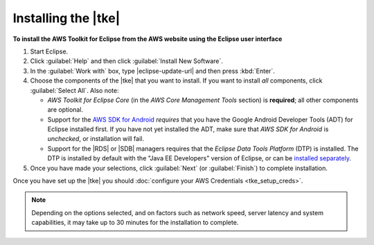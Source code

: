 .. Copyright 2010-2016 Amazon.com, Inc. or its affiliates. All Rights Reserved.

   This work is licensed under a Creative Commons Attribution-NonCommercial-ShareAlike 4.0
   International License (the "License"). You may not use this file except in compliance with the
   License. A copy of the License is located at http://creativecommons.org/licenses/by-nc-sa/4.0/.

   This file is distributed on an "AS IS" BASIS, WITHOUT WARRANTIES OR CONDITIONS OF ANY KIND,
   either express or implied. See the License for the specific language governing permissions and
   limitations under the License.

####################
Installing the |tke|
####################

**To install the AWS Toolkit for Eclipse from the AWS website using the Eclipse user interface**

#.  Start Eclipse.

#.  Click :guilabel:`Help` and then click :guilabel:`Install New Software`.

#.  In the :guilabel:`Work with` box, type |eclipse-update-url| and then press :kbd:`Enter`.

#.  Choose the components of the |tke| that you want to install. If you want to install *all*
    components, click :guilabel:`Select All`. Also note:

    * *AWS Toolkit for Eclipse Core* (in the *AWS Core Management Tools* section) is **required**;
      all other components are optional.

    * Support for the `AWS SDK for Android <http://aws.amazon.com/sdkforandroid/>`_
      :emphasis:`requires` that you have the Google Android Developer Tools (ADT) for Eclipse
      installed first. If you have not yet installed the ADT, make sure that *AWS SDK for Android*
      is :emphasis:`unchecked`, or installation will fail.

    * Support for the |RDS| or |SDB| managers requires that the *Eclipse Data Tools Platform* (DTP)
      is installed. The DTP is installed by default with the "Java EE Developers" version of
      Eclipse, or can be `installed separately <https://eclipse.org/datatools/downloads.php>`_.

#.  Once you have made your selections, click :guilabel:`Next` (or :guilabel:`Finish`) to complete
    installation.

Once you have set up the |tke| you should :doc:`configure your AWS Credentials <tke_setup_creds>`.

.. note:: Depending on the options selected, and on factors such as network speed, server latency
   and system capabilities, it may take up to 30 minutes for the installation to complete.
